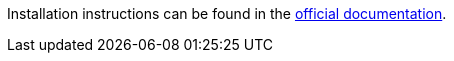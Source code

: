 Installation instructions can be found in the link:https://eclipse.dev/che/docs/stable/administration-guide/installing-che-in-a-restricted-environment/[official documentation].
